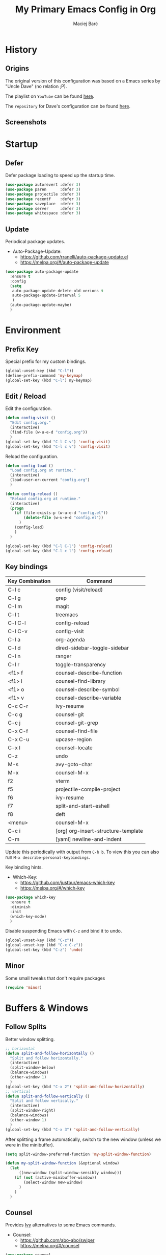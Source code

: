 #+TITLE: My Primary Emacs Config in Org

#+AUTHOR: Maciej Barć
#+LANGUAGE: en

#+STARTUP: content inlineimages
#+OPTIONS: toc:nil num:nil
#+REVEAL_THEME: black


# This file is part of mydot.

# mydot is free software: you can redistribute it and/or modify
# it under the terms of the GNU General Public License as published by
# the Free Software Foundation, version 3.

# mydot is distributed in the hope that it will be useful,
# but WITHOUT ANY WARRANTY; without even the implied warranty of
# MERCHANTABILITY or FITNESS FOR A PARTICULAR PURPOSE.  See the
# GNU General Public License for more details.

# You should have received a copy of the GNU General Public License
# along with mydot.  If not, see <https://www.gnu.org/licenses/>.

# Copyright (c) 2020-2021, Maciej Barć <xgqt@riseup.net>
# Licensed under the GNU GPL v3 License


[[../../../../images/icons/steal_your_emacs.png]]


* History

** Origins

   The original version of this configuration was based on a Emacs series
   by "Uncle Dave" (no relation ;P).

   The playlist on =YouTube= can be found [[https://www.youtube.com/playlist?list=PLX2044Ew-UVVv31a0-Qn3dA6Sd_-NyA1n][here]].

   The =repository= for Dave's configuration can be found [[https://github.com/daedreth/UncleDavesEmacs][here]].

** Screenshots

   [[../../../../images/screenshots/emacs_2021-04-08.jpg]]


* Startup

** Defer

   Defer package loading to speed up the startup time.

   #+BEGIN_SRC emacs-lisp
     (use-package autorevert :defer 3)
     (use-package paren      :defer 3)
     (use-package projectile :defer 3)
     (use-package recentf    :defer 3)
     (use-package saveplace  :defer 3)
     (use-package server     :defer 3)
     (use-package whitespace :defer 3)
   #+END_SRC

** Update

   Periodical package updates.

   + Auto-Package-Update:
     - https://github.com/rranelli/auto-package-update.el
     - https://melpa.org/#/auto-package-update

   #+BEGIN_SRC emacs-lisp
     (use-package auto-package-update
       :ensure t
       :config
       (setq
        auto-package-update-delete-old-verions t
        auto-package-update-interval 5
        )
       (auto-package-update-maybe)
       )
   #+END_SRC


* Environment

** Prefix Key

   Special prefix for my custom bindings.

   #+BEGIN_SRC emacs-lisp
     (global-unset-key (kbd "C-l"))
     (define-prefix-command 'my-keymap)
     (global-set-key (kbd "C-l") my-keymap)
   #+END_SRC

** Edit / Reload

   Edit the configuration.

   #+BEGIN_SRC emacs-lisp
     (defun config-visit ()
       "Edit config.org."
       (interactive)
       (find-file (w-u-e-d "config.org"))
       )
     (global-set-key (kbd "C-l C-v") 'config-visit)
     (global-set-key (kbd "C-l c v") 'config-visit)
   #+END_SRC

   Reload the configuration.

   #+BEGIN_SRC emacs-lisp
     (defun config-load ()
       "Load config.org at runtime."
       (interactive)
       (load-user-or-current "config.org")
       )

     (defun config-reload ()
       "Reload config.org at runtime."
       (interactive)
       (progn
         (if (file-exists-p (w-u-e-d "config.el"))
             (delete-file (w-u-e-d "config.el"))
           )
         (config-load)
         )
       )

     (global-set-key (kbd "C-l C-l") 'config-reload)
     (global-set-key (kbd "C-l c l") 'config-reload)
   #+END_SRC

** Key bindings

   | Key Combination | Command                             |
   |-----------------+-------------------------------------|
   | C-l c           | config (visit/reload)               |
   | C-l g           | grep                                |
   | C-l m           | magit                               |
   | C-l t           | treemacs                            |
   |-----------------+-------------------------------------|
   | C-l C-l         | config-reload                       |
   | C-l C-v         | config-visit                        |
   | C-l a           | org-agenda                          |
   | C-l d           | dired-sidebar-toggle-sidebar        |
   | C-l n           | ranger                              |
   | C-l r           | toggle-transparency                 |
   |-----------------+-------------------------------------|
   | <f1> f          | counsel-describe-function           |
   | <f1> l          | counsel-find-library                |
   | <f1> o          | counsel-describe-symbol             |
   | <f1> v          | counsel-describe-variable           |
   | C-c C-r         | ivy-resume                          |
   | C-c g           | counsel-git                         |
   | C-c j           | counsel-git-grep                    |
   | C-x C-f         | counsel-find-file                   |
   | C-x C-u         | upcase-region                       |
   | C-x l           | counsel-locate                      |
   | C-z             | undo                                |
   | M-s             | avy-goto-char                       |
   | M-x             | counsel-M-x                         |
   |-----------------+-------------------------------------|
   | f2              | vterm                               |
   | f5              | projectile-compile-project          |
   | f6              | ivy-resume                          |
   | f7              | split-and-start-eshell              |
   | f8              | deft                                |
   | <menu>          | counsel-M-x                         |
   |-----------------+-------------------------------------|
   | C-c i           | [org] org-insert-structure-template |
   | C-m             | [yaml] newline-and-indent           |

   Update this periodically with output from =C-h b=.
   To view this you can also run =M-x describe-personal-keybindings=.

   Key binding hints.

   + Which-Key:
     - https://github.com/justbur/emacs-which-key
     - https://melpa.org/#/which-key

   #+BEGIN_SRC emacs-lisp
     (use-package which-key
       :ensure t
       :diminish
       :init
       (which-key-mode)
       )
   #+END_SRC

   Disable suspending Emacs with =C-z= and bind it to undo.

   #+BEGIN_SRC emacs-lisp
     (global-unset-key (kbd "C-z"))
     (global-unset-key (kbd "C-x C-z"))
     (global-set-key (kbd "C-z") 'undo)
   #+END_SRC

** Minor

   Some small tweaks that don't require packages

   #+BEGIN_SRC emacs-lisp
     (require 'minor)
   #+END_SRC


* Buffers & Windows

** Follow Splits

   Better window splitting.

   #+BEGIN_SRC emacs-lisp
     ;; horizontal
     (defun split-and-follow-horizontally ()
       "Split and follow horizontally."
       (interactive)
       (split-window-below)
       (balance-windows)
       (other-window 1)
       )
     (global-set-key (kbd "C-x 2") 'split-and-follow-horizontally)
     ;; vertical
     (defun split-and-follow-vertically ()
       "Split and follow vertically."
       (interactive)
       (split-window-right)
       (balance-windows)
       (other-window 1)
       )
     (global-set-key (kbd "C-x 3") 'split-and-follow-vertically)
   #+END_SRC

   After splitting a frame automatically, switch to the new window
   (unless we were in the minibuffer).

   #+BEGIN_SRC emacs-lisp
     (setq split-window-preferred-function 'my-split-window-function)

     (defun my-split-window-function (&optional window)
       (let
           ((new-window (split-window-sensibly window)))
         (if (not (active-minibuffer-window))
             (select-window new-window)
           )
         )
       )
   #+END_SRC

** Counsel

   Provides [[https://github.com/abo-abo/swiper#ivy][Ivy]] alternatives to some Emacs commands.

   + Counsel:
     - https://github.com/abo-abo/swiper
     - https://melpa.org/#/counsel

   #+BEGIN_SRC emacs-lisp
     (use-package counsel
       :ensure t
       :defer nil
       :diminish
       :bind
       (
        ("<f1> f"  . counsel-describe-function)
        ("<f1> l"  . counsel-find-library)
        ("<f1> o"  . counsel-describe-symbol)
        ("<f1> v"  . counsel-describe-variable)
        ("<menu>"  . counsel-M-x)
        ("C-c g"   . counsel-git)
        ("C-c j"   . counsel-git-grep)
        ("C-x C-f" . counsel-find-file)
        ("C-x l"   . counsel-locate)
        ("M-x"     . counsel-M-x)
        )
       :config
       (define-key minibuffer-local-map (kbd "C-r") 'counsel-minibuffer-history)
       )
   #+END_SRC

** Ibuffer

   Better switching.

   #+BEGIN_SRC emacs-lisp
     (global-set-key (kbd "C-x C-b") 'ibuffer)
   #+END_SRC

   Kill buffers (=d= & =x=) without confirmation.

   #+BEGIN_SRC emacs-lisp
     (setq ibuffer-expert t)
   #+END_SRC

** Ivy

   Generic completion mechanism.

   + Ivy:
     - https://github.com/abo-abo/swiper
     - https://melpa.org/#/ivy

   #+BEGIN_SRC emacs-lisp
     (use-package ivy
       :ensure t
       :defer nil
       :diminish
       :bind
       (
        ("<f6>"    . ivy-resume)
        ("C-c C-r" . ivy-resume)
        )
       :config
       (progn
         (ivy-mode)
         (setq
          enable-recursive-minibuffers t
          ivy-use-virtual-buffers t
          )
         )
       )
   #+END_SRC

   #+BEGIN_SRC emacs-lisp
     (use-package all-the-icons-ivy
       :if window-system
       :ensure t
       :hook
       ((after-init . all-the-icons-ivy-setup))
       )
   #+END_SRC

** Kill and remove split

   Kill buffer and delete its window

   #+BEGIN_SRC emacs-lisp
     (defun kill-and-remove-split ()
       "Kill and remove split."
       (interactive)
       (kill-buffer)
       (delete-window)
       (balance-windows)
       (other-window 1)
       )
     (global-set-key (kbd "C-x x") 'kill-and-remove-split)
   #+END_SRC

** Switch window

   Faster window switching, when you press =C-x o= you choose a window

   + Switch-Window:
     - https://github.com/dimitri/switch-window
     - https://melpa.org/#/switch-window

   #+BEGIN_SRC emacs-lisp
     (use-package switch-window
       :ensure t
       :bind
       ([remap other-window] . switch-window)
       :config
       (setq
        switch-window-increase 4
        switch-window-input-style 'minibuffer
        switch-window-qwerty-shortcuts '( "a" "s" "d" "f" "g" "h" "j" "k" "l")
        switch-window-shortcut-style 'qwerty
        switch-window-threshold 2
        )
       )
   #+END_SRC


* Appearance

** Diminish

   Remove modes from the modeline.

   + Diminish:
     - https://github.com/emacsmirror/diminish
     - https://melpa.org/#/diminish

   #+BEGIN_SRC emacs-lisp
     (use-package diminish
       :ensure t
       )
   #+END_SRC

   For packages that here is their sole configuration:

   #+BEGIN_SRC emacs-lisp
     (use-package abbrev :diminish)
     (use-package hi-lock :diminish)
     (use-package hideshow :diminish hs-minor-mode)
     (use-package page-break-lines :diminish)
   #+END_SRC

** Font

   Credits: https://www.emacswiki.org/emacs/SetFonts

   #+BEGIN_SRC emacs-lisp
     ;; Fallback to another font if first is unavalible
     (require 'dash)
     (defun font-candidate (&rest fonts)
       "Return the first available font from FONTS."
       (--first
        (find-font (font-spec :name it)) fonts
        )
       )
     (when window-system
       (set-face-attribute
        'default nil
        :weight 'normal
        :width 'normal
        :height 100
        :font
        ;; List of fonts
        (font-candidate
         "JetBrains Mono"
         "Hack"
         "DejaVu Sans Mono"
         "Monospace"
         "Consolas"
         )
        )
       )
   #+END_SRC

** Icons

   Remember to tun =M-x all-the-icons-install-fonts= to install the required fonts.

   + All-The-Icons:
     - https://github.com/domtronn/all-the-icons.el
     - https://melpa.org/#/all-the-icons
   + All-The-Icons-Dired:
     - https://github.com/wyuenho/all-the-icons-dired
     - https://github.com/jtbm37/all-the-icons-dired (legacy)
     - https://melpa.org/#/all-the-icons-dired
   + All-The-Icons-Ibuffer:
     - https://github.com/seagle0128/all-the-icons-ibuffer
     - https://melpa.org/#/all-the-icons-ibuffer
   + Emojify:
     - https://github.com/iqbalansari/emacs-emojify
     - https://melpa.org/#/emojify

   #+BEGIN_SRC emacs-lisp
     (when window-system
       (setq
        inhibit-compacting-font-caches t
        )
       (use-package all-the-icons
         :if window-system
         :ensure t
         )
       (use-package all-the-icons-dired
         :after all-the-icons
         :ensure t
         :hook
         ((dired-mode . all-the-icons-dired-mode))
         :diminish
         :custom-face
         (all-the-icons-dired-dir-face ((t (:foreground "#988262"))))
         :config
         (setq all-the-icons-dired-monochrome nil)
         )
       (use-package all-the-icons-ibuffer
         :after all-the-icons
         :ensure t
         :init
         (all-the-icons-ibuffer-mode 1)
         )
       (use-package emojify
         :ensure t
         :hook
         ((after-init . global-emojify-mode))
         )
       )
   #+END_SRC

** Spaceline

   Mode line ([[https://www.spacemacs.org/doc/DOCUMENTATION#text-powerline-separators][separators]])

   + Spaceline:
     - https://github.com/TheBB/spaceline
     - https://melpa.org/#/spaceline

   #+BEGIN_SRC emacs-lisp
     (use-package spaceline
       :ensure t
       :config
       (progn
         (require 'spaceline-config)
         (setq powerline-default-separator 'wave)
         (spaceline-spacemacs-theme)
         )
       )
   #+END_SRC

** Theme

   As a main theme use the [[https://www.spacemacs.org/][Spacemacs]] theme.

   + Spacemacs-Theme:
     - https://github.com/nashamri/spacemacs-theme
     - https://melpa.org/#/spacemacs-theme

   #+BEGIN_SRC emacs-lisp
     (use-package spacemacs-theme
       :ensure t
       :defer nil
       :init
       (load-theme 'spacemacs-dark t)
       )
   #+END_SRC

** Transparency

   #+BEGIN_SRC emacs-lisp
     ;; Set transparency
     (set-frame-parameter (selected-frame) 'alpha '(95 . 80))
     (add-to-list 'default-frame-alist '(alpha . (95 . 80)))

     ;; You can use the following snippet after you've set the alpha as above to assign a toggle to "C-c t"
     (defun toggle-transparency ()
       "Toggle transparency of the Emacs frame."
       (interactive)
       (let
           (
            (alpha (frame-parameter nil 'alpha))
            )
         (set-frame-parameter
          nil 'alpha
          (if (eql
               (cond ((numberp alpha) alpha)
                     ((numberp (cdr alpha)) (cdr alpha))
                     ;; Also handle undocumented (<active> <inactive>) form.
                     ((numberp (cadr alpha)) (cadr alpha))
                     )
               100)
              '(95 . 80) '(100 . 100)
              )
          )
         )
       )

     (global-set-key (kbd "C-l r") 'toggle-transparency)
   #+END_SRC


* File Editing

** Avy

   Easier search inside files - after pressung binded keys, pass a letter, then pass symbols for the highlighted letter to which you want to go to

   + Avy:
     - https://github.com/abo-abo/avy
     - https://melpa.org/#/avy

   #+BEGIN_SRC emacs-lisp
     (use-package avy
       :ensure t
       :bind
       ("M-s" . avy-goto-char)
       )
   #+END_SRC

** Beacon

   Line highlight when switching

   + Beacon:
     - https://github.com/Malabarba/beacon
     - https://melpa.org/#/beacon

   #+BEGIN_SRC emacs-lisp
     (use-package beacon
       :ensure t
       :diminish
       :config
       (beacon-mode 1)
       )
   #+END_SRC

** Cleanup

   Just before saving remove whitespaces.

   #+BEGIN_SRC emacs-lisp
     (add-hook 'before-save-hook 'whitespace-cleanup)
   #+END_SRC

** Column indicator

   Tun on the =display-fill-column-indicator-mode=.
   Doesn't work with Emacs < 27.1.

   #+BEGIN_SRC emacs-lisp
     (use-package display-fill-column-indicator
       :if (>= (string-to-number emacs-version) 27.1)
       :ensure nil
       :defer t
       :hook
       (
        (conf-mode . display-fill-column-indicator-mode)
        (fundamental-mode . display-fill-column-indicator-mode)
        (prog-mode . display-fill-column-indicator-mode)
        (tex-mode . display-fill-column-indicator-mode)
        )
       :init
       (setq-default display-fill-column-indicator-column 80)
       )
   #+END_SRC

** EditorConfig

   Support for =.editorconfig=

   + Editorconfig:
     - https://github.com/editorconfig/editorconfig-emacs
     - https://melpa.org/#/editorconfig

   #+BEGIN_SRC emacs-lisp
     (use-package editorconfig
       :ensure t
       :diminish
       :init
       (editorconfig-mode 1)
       )
   #+END_SRC

** Git

   Git management

   + Magit:
     - https://github.com/magit/magit
     - https://magit.vc/
     - https://melpa.org/#/magit

   #+BEGIN_SRC emacs-lisp
     (use-package magit
       :ensure t
       :bind
       (
        :map my-keymap
        ("m b" . magit-blame)
        ("m c" . magit-commit)
        ("m d" . magit-diff)
        ("m m" . magit)
        ("m p" . magit-push)
        ("m r" . magit-reset)
        ("m s" . magit-status)
        )
       :config
       (setq
        git-commit-summary-max-length 80
        magit-push-always-verify nil
        )
       )
   #+END_SRC

   Highlight changed files/lines.

   + Diff-Hl:
     - https://github.com/dgutov/diff-hl
     - https://melpa.org/#/diff-hl

   #+BEGIN_SRC emacs-lisp
     (use-package diff-hl
       :ensure t
       :hook
       ((dired-mode . diff-hl-dired-mode))
       :init
       (global-diff-hl-mode)
       )
   #+END_SRC

** Grep

   Grepping from within Emacs.

   Key bindings are available within =my-keymap=:
   | key        | function  |
   |------------+-----------|
   | g / RETurn | grep      |
   | l          | lgrep     |
   | r          | rgrep     |
   | z          | zgrep     |
   | k          | kill-grep |

   #+begin_src emacs-lisp
     (use-package grep-mode
       :if (executable-find "grep")
       :ensure nil
       :hook
       (
        (grep-mode . idle-highlight-mode)
        (grep-mode . rainbow-mode)
        )
       :bind
       (
        :map my-keymap
        ("g <RET>" . grep)
        ("g g" . grep)
        ("g l" . lgrep)
        ("g r" . rgrep)
        ("g z" . zgrep)
        ("g k" . kill-grep)
        )
       )
   #+end_src

** Hex colors

   Colorize hexadecimal values

   + Rainbow-Mode:
     - https://elpa.gnu.org/packages/rainbow-mode-1.0.5.el
     - https://elpa.gnu.org/packages/rainbow-mode.html

   #+BEGIN_SRC emacs-lisp
     (use-package rainbow-mode
       :ensure t
       :defer t
       :hook
       (
        (find-file . rainbow-mode)
        (prog-mode . rainbow-mode)
        )
       :diminish
       )
   #+END_SRC

** Hyperlinks

   Make hyperlinks in current buffer interactive.

   #+BEGIN_SRC emacs-lisp
     (use-package goto-addr
       :ensure nil
       :defer t
       :hook
       (
        (conf-mode . goto-address-prog-mode)
        (fundamental-mode . goto-address-mode)
        (org-mode  . goto-address-mode)
        (prog-mode . goto-address-prog-mode)
        (text-mode . goto-address-mode)
        )
       )
   #+END_SRC

** Kill Ring

   Kill Ring tweaks.

   + Popup-Kill-Ring:
     - https://github.com/waymondo/popup-kill-ring
     - https://melpa.org/#/popup-kill-ring
     - https://www.emacswiki.org/emacs/popup-kill-ring.el

   #+BEGIN_SRC emacs-lisp
     (use-package popup-kill-ring
       :ensure t
       :defer t
       :commands (popup-kill-ring)
       :bind
       (("M-y" . popup-kill-ring))
       )
   #+END_SRC

** Line numbers

   Display line numbers only in files.

   #+BEGIN_SRC emacs-lisp
     (use-package display-line-numbers
       :ensure nil
       :hook
       ((find-file . display-line-numbers-mode))
       )
   #+END_SRC

** Undo tree

   [[https://github.com/apchamberlain/undo-tree.el][Changes to file as a tree]].

   + Undo-Tree:
     - http://www.dr-qubit.org/undo-tree/undo-tree.el
     - https://elpa.gnu.org/packages/undo-tree.html

   #+BEGIN_SRC emacs-lisp
     (use-package undo-tree
       :ensure t
       :bind
       (("C-x C-z" . undo-tree-visualize))
       :diminish
       :init
       (global-undo-tree-mode)
       )
   #+END_SRC

** Projectile

   Project management

   + Projectile:
     - https://github.com/bbatsov/projectile
     - https://melpa.org/#/projectile

   #+BEGIN_SRC emacs-lisp
     (use-package projectile
       :ensure t
       :defer 3
       :bind
       ("<f5>" . projectile-compile-project)
       :init
       (progn
         (setq projectile-mode-line-prefix "Pro")
         (projectile-mode 1)
         )
       )
   #+END_SRC

** Rainbow delimiters

   Colored delimiters

   + Rainbow-Delimiters:
     - https://github.com/Fanael/rainbow-delimiters
     - https://melpa.org/#/rainbow-delimiters

   #+BEGIN_SRC emacs-lisp
     (use-package rainbow-delimiters
       :ensure t
       :hook
       (
        (comint-mode . rainbow-delimiters-mode)
        (prog-mode . rainbow-delimiters-mode)
        (shell-mode . rainbow-delimiters-mode)
        )
       )
   #+END_SRC

** Spelling

   Spell checking.

   #+BEGIN_SRC emacs-lisp
     (use-package flyspell-mode
       :if (or (executable-find "hunspell") (executable-find "aspell"))
       :ensure nil
       :hook
       (
        (erc-mode  . flyspell-mode)
        (org-mode  . turn-on-flyspell)
        (prog-mode . flyspell-prog-mode)
        (tex-mode  . flyspell-mode)
        )
       :init
       (cond
        ((executable-find "hunspell")
         (setq ispell-program-name "hunspell")
         )
        ((executable-find "aspell")
         (setq ispell-program-name "aspell")
         )
        )
       )
   #+END_SRC

** Swiper

   Search with regex & overview.

   + Swiper:
     - https://github.com/abo-abo/swiper
     - https://melpa.org/#/swiper

   #+BEGIN_SRC emacs-lisp
     (use-package swiper
       :ensure t
       :defer 3
       :bind
       (("C-s" . swiper))
       )
   #+END_SRC


* Programming

** Eldoc

   Show function/variable docstring in the echo area.

   Keep this on top.

   + Eldoc:
     - http://git.savannah.gnu.org/cgit/emacs.git/tree/lisp/emacs-lisp/eldoc.el
     - https://elpa.gnu.org/packages/eldoc.html

   #+BEGIN_SRC emacs-lisp
     (use-package eldoc
       :ensure t
       :defer t
       :hook
       ((prog-mode . eldoc-mode))
       :diminish
       )
   #+END_SRC

** Company

   The company completion framework.

   Keep this here, above, before adding company hooks.
   If pressing return (enter) completes the wrong word and it is annoying,
   you can press space (to avoid the current auto-completed word)
   followed by return (whitespace cleanup is enabled so don't worry
   about leftover spaces).

   + Company:
     - https://company-mode.github.io/
     - https://github.com/company-mode/company-mode
     - https://melpa.org/#/company
   + Company-Quickhelp:
     - https://github.com/company-mode/company-quickhelp
     - https://melpa.org/#/company-quickhelp

   #+BEGIN_SRC emacs-lisp
     (use-package company
       :ensure t
       :diminish
       :init
       (global-company-mode t)
       :config
       (setq
        company-idle-delay 0
        company-minimum-prefix-length 2
        )
       )
     (use-package company-quickhelp
       :ensure t
       :hook
       (company-mode . company-quickhelp-mode)
       )
   #+END_SRC

   Company backends:

   + Company-Math:
     - https://github.com/vspinu/company-math
     - https://melpa.org/#/company-math

   #+BEGIN_SRC emacs-lisp
     (use-package company-math
       :ensure t
       :config
       (add-to-list 'company-backends 'company-math-symbols-unicode)
       )
   #+END_SRC

** LSP

   [[https://emacs-lsp.github.io/lsp-mode/][Language Server Protocol]] support for Emacs.

   Keep this second, after company.

   + Lsp-Mode:
     - https://github.com/emacs-lsp/lsp-mode/
     - https://melpa.org/#/lsp-mode
   + Elgot:
     - https://github.com/joaotavora/eglot
     - https://melpa.org/#/eglot

   #+BEGIN_SRC emacs-lisp
     ;; LSP Server
     (use-package lsp-mode
       :ensure t
       :hook
       ((lsp-mode . company-mode))
       )
     ;; Eglot Client
     ;; for packages that do not provide their own client
     (use-package eglot
       :ensure t
       )
   #+END_SRC

** C & C++

   [[https://en.wikipedia.org/wiki/C_(programming_language)][C]] & [[https://isocpp.org][C++]] language support.
   Use Eglot for the C/C+ LSP client.

   #+BEGIN_SRC emacs-lisp
     ;; Utilize clangd from the LLVM project
     ;; https://github.com/llvm/llvm-project/tree/master/clang-tools-extra/clangd
     (when (executable-find "clangd")
       (add-to-list 'eglot-server-programs '((c++-mode c-mode) "clangd"))
       (add-hook 'c-mode-hook 'eglot-ensure)
       (add-hook 'c++-mode-hook 'eglot-ensure)
       )
   #+END_SRC

** C#

   [[https://docs.microsoft.com/en-us/dotnet/csharp/][C#]] language support.

   + Omnisharp:
     - https://github.com/OmniSharp/omnisharp-emacs
     - https://melpa.org/#/omnisharp
   + Dotnet:
     - https://github.com/julienXX/dotnet.el
     - https://melpa.org/#/dotnet

   #+BEGIN_SRC emacs-lisp
     (when (executable-find "dotnet")
       (use-package omnisharp
         :ensure t
         :hook
         ((csharp-mode . omnisharp-mode))
         :config
         (progn
           (add-to-list 'company-backends 'company-omnisharp)
           (setq
            c-syntactic-indentation t
            truncate-lines t
            )
           )
         )
       (use-package dotnet
         :ensure t
         :requires omnisharp
         :hook
         (
          (csharp-mode . dotnet-mode)
          (fsharp-mode . dotnet-mode)
          )
         )
       )
   #+END_SRC

** Comments

   Highlight special keywords in comments.

   + Hl-Todo:
     - https://github.com/tarsius/hl-todo
     - https://melpa.org/#/hl-todo

   #+BEGIN_SRC emacs-lisp
     (use-package hl-todo
       :ensure t
       :init
       (global-hl-todo-mode)
       :config
       (setq
        hl-todo-keyword-faces
        '(
          ("BROKEN"     . "#FF0000")
          ("BUG"        . "#FF0000")
          ("DEBUG"      . "#A020F0")
          ("FIXME"      . "#FF4500")
          ("GOTCHA"     . "#FF4500")
          ("STUB"       . "#1E90FF")
          ("TODO"       . "#1E90FF")
          ("WORKAROUND" . "#A020F0")
          )
        )
       )
   #+END_SRC

** Docker

   [[https://www.docker.com/][Docker]] support.

   + Docker:
     - https://github.com/Silex/docker.el
     - https://melpa.org/#/docker
   + Dockerfile-Mode:
     - https://github.com/spotify/dockerfile-mode
     - https://melpa.org/#/dockerfile-mode

   #+BEGIN_SRC emacs-lisp
     (use-package docker
       :if (executable-find "docker")
       :ensure t
       :defer t
       :commands (docker)
       )
     (use-package dockerfile-mode
       :ensure t
       :defer t
       :mode
       (
        ("Dockerfile\\'"    . dockerfile-mode)
        ("\\.Dockerfile\\'" . dockerfile-mode)
        )
       )
   #+END_SRC

** Elisp

   [[https://www.gnu.org/software/emacs/manual/html_node/elisp/index.html][Emacs Lisp]] interaction configuration.

   #+BEGIN_SRC emacs-lisp
     (use-package inferior-emacs-lisp-mode
       :ensure nil
       :hook
       (
        (ielm-mode . company-mode)
        (ielm-mode . rainbow-delimiters-mode)
        (ielm-mode . eldoc-mode)
        )
       :commands (ielm)
       )
   #+END_SRC

** Elixir

   [[https://elixir-lang.org/][Elixir]] language support.

   + Alchemist:
     - https://github.com/tonini/alchemist.el
     - https://melpa.org/#/alchemist

   #+BEGIN_SRC emacs-lisp
     (use-package alchemist
       :if (executable-find "elixir")
       :ensure t
       :diminish "ExA"
       :hook
       ((elixir-mode . alchemist-mode))
       )
   #+END_SRC

** Erlang

   [[https://www.erlang.org/][Erlang]] language support.

   #+BEGIN_SRC emacs-lisp
     ;; Prevent annoying hang-on-compile
     ;; From https://www.lambdacat.com/post-modern-emacs-setup-for-erlang/
     (defvar inferior-erlang-prompt-timeout t)
   #+END_SRC

** Fennel

   [[https://fennel-lang.org/][Fennel]] language support.

   + Fennel-Mode:
     - https://gitlab.com/technomancy/fennel-mode
     - https://melpa.org/#/fennel-mode

   #+BEGIN_SRC emacs-lisp
     (use-package fennel-mode
       :ensure t
       :if (and (or (executable-find "lua") (executable-find "luajit"))
                (executable-find "fennel"))
       :defer t
       :mode
       (("\\.fnl\\'" . fennel-mode))
       )
   #+END_SRC

** Flycheck

   [[https://www.flycheck.org/en/latest/user/flycheck-versus-flymake.html#flycheck-versus-flymake][Syntax checking]].
   Alternative to Flymake.

   + Flycheck:
     - https://github.com/flycheck/flycheck
     - https://melpa.org/#/flycheck

   #+BEGIN_SRC emacs-lisp
     (use-package flycheck
       :ensure t
       :diminish "FC"
       :init
       (global-flycheck-mode t)
       )
   #+END_SRC

** Flymake

   Built-in syntax checker.

   #+BEGIN_SRC emacs-lisp
     (use-package flymake
       :ensure nil
       :config
       (setq flymake-mode-line-title "FM")
       )
   #+END_SRC

** Go

   [[https://golang.org/][Go]] language support.

   + Go-Mode:
     - https://github.com/dominikh/go-mode.el
     - https://melpa.org/#/go-mode

   #+BEGIN_SRC emacs-lisp
     (use-package go-mode
       :if (executable-find "go")
       :ensure t
       )
   #+END_SRC

** Godot

   [[https://godotengine.org/][Godot]]'s scripting language support (=.gd= files).

   + Gdscript-Mode
     - https://github.com/godotengine/emacs-gdscript-mode
     - https://melpa.org/#/gdscript-mode

   #+BEGIN_SRC emacs-lisp
     (use-package gdscript-mode
       :if (executable-find "godot")
       :ensure t
       :config
       (setq
        gdscript-gdformat-save-and-format t
        gdscript-indent-offset 4
        gdscript-use-tab-indents t
        )
       )
   #+END_SRC

   =.godot= project files:

   #+BEGIN_SRC emacs-lisp
     (add-to-list 'auto-mode-alist '("\\.godot$" . conf-mode))
   #+END_SRC

   =.import= files:

   #+BEGIN_SRC emacs-lisp
     (add-to-list 'auto-mode-alist '("\\.import$" . conf-mode))
   #+END_SRC

** Haskell

   [[https://www.haskell.org/][Haskell]] language support.

   + Important key bindings:
     - =C-c C-l= - haskell-process-load-file (load current file into the REPL)
     - =C-c C-x= - haskell-process-cabal     (run a =cabal= command)

   + Haskell-Mode:
     - https://github.com/haskell/haskell-mode
     - https://melpa.org/#/haskell-mode

   #+BEGIN_SRC emacs-lisp
     (use-package haskell-mode
       :if (executable-find "ghc")
       :ensure t
       :mode
       (("\\.ghci\\'" . haskell-mode))
       :hook
       ((haskell-mode . interactive-haskell-mode))
       )
   #+END_SRC

** Haxe

   [[https://haxe.org/][Haxe]] language support.

   + Haxe-Mode:
     - https://github.com/emacsorphanage/haxe-mode
     - https://melpa.org/#/haxe-mode

   #+BEGIN_SRC emacs-lisp
     (use-package haxe-mode
       :if (executable-find "haxe")
       :ensure t
       :defer t
       :hook
       ((haxe-mode . rainbow-delimiters-mode))
       :mode
       (("\\.hx\\'" . haxe-mode))
       )
   #+END_SRC

** Java

   [[https://www.java.com][JAVA]] language support.
   WARNING!: Requires [[https://jdk.java.net/][OpenJDK 11]] or higher version.

   + lsp-java:
     - https://github.com/emacs-lsp/lsp-java
     - https://melpa.org/#/lsp-java

   #+BEGIN_SRC emacs-lisp
     (use-package lsp-java
       :if (executable-find "java")
       :ensure t
       :defer t
       :hook
       ((java-mode . lsp))
       )
   #+END_SRC

** Julia

   [[https://julialang.org/][Julia]] language support.

   + Julia-Mode:
     - https://github.com/JuliaEditorSupport/julia-emacs
     - https://melpa.org/#/julia-mode
   + Flycheck-Julia:
     - https://github.com/gdkrmr/flycheck-julia
     - https://melpa.org/#/flycheck-julia

   #+BEGIN_SRC emacs-lisp
     (use-package julia-mode
       :if (executable-find "julia")
       :ensure t
       :defer t
       :hook
       ((inferior-ess-julia-mode . rainbow-delimiters-mode))
       :mode
       (("\\.jl\\'" . ess-julia-mode))
       )
     (use-package flycheck-julia
       :if (executable-find "julia")
       :requires julia-mode
       :ensure t
       :defer t
       :hook
       (
        (ess-julia-mode . flycheck-mode)
        (julia-mode     . flycheck-mode)
        )
       )
   #+END_SRC

** JS

   [[https://www.javascript.com/][JavaScript]] language support.
   Requires =eglot= and npm packages that can be installed with:
   =npm install -g typescript typescript-language-server=

   #+BEGIN_SRC emacs-lisp
     (use-package js-mode
       :if (and (executable-find "tsserver")
                (executable-find "typescript-language-server")
                )
       :requires eglot
       :ensure nil
       :defer t
       :hook
       (js-mode . eglot-ensure)
       )
   #+END_SRC

** Lisp

   [[https://common-lisp.net/][Lisp]] language support.

   + Sly:
     - http://joaotavora.github.io/sly/
     - https://github.com/joaotavora/sly
     - https://melpa.org/#/sly

   #+BEGIN_SRC emacs-lisp
     ;; TODO: autostart slime
     (use-package sly
       :if (executable-find "sbcl")
       :ensure t
       :hook
       (
        (sly-mrepl-mode . company-mode)
        (sly-mrepl-mode . rainbow-delimiters-mode)
        )
       :config
       (setq
        inferior-lisp-program "sbcl"
        sly-mrepl-history-file-name (w-u-e-d "sly-history")
        sly-net-coding-system 'utf-8-unix
        )
       )
   #+END_SRC

** Lua

   [[http://www.lua.org/][Lua]] language support with [[http://luajit.org/][LuaJIT]].

   + Lua-Mode:
     - https://github.com/immerrr/lua-mode
     - https://melpa.org/#/lua-mode

   #+BEGIN_SRC emacs-lisp
     (use-package lua-mode
       :if (executable-find "luajit")
       :ensure t
       :defer t
       :hook
       ((lua-mode . lsp))
       :bind
       (
        :map lua-mode-map
        ("C-<return>" . lua-send-region)
        )
       :config
       (setq lua-default-application "luajit")
       )
   #+END_SRC

** Markdown

   [[https://daringfireball.net/projects/markdown][Markdown]] language support.

   + Markdown-Mode:
     - https://github.com/jrblevin/markdown-mode
     - https://melpa.org/#/markdown-mode

   #+BEGIN_SRC emacs-lisp
     (use-package markdown-mode
       :ensure t
       :mode
       (
        ("README\\.md\\'" . gfm-mode)
        ("\\.md\\'" . markdown-mode)
        ("\\.markdown\\'" . markdown-mode)
        )
       :init
       (setq markdown-command "multimarkdown")
       )
   #+END_SRC

** Match words

   Highlight the same words.

   + Idle-Highlight-Mode:
     - https://github.com/nonsequitur/idle-highlight-mode
     - https://melpa.org/#/idle-highlight-mode

   #+BEGIN_SRC emacs-lisp
     (use-package idle-highlight-mode
       :ensure t
       :defer t
       :hook
       ((find-file . idle-highlight-mode))
       )
   #+END_SRC

** Maxima

   [[https://github.com/andrejv/maxima][Maxima]] language support.

   + Imath-Mode, Imaxima, Maxima-Mode:
     - [[/usr/share/emacs/site-lisp/maxima/imath.el]]
     - [[/usr/share/emacs/site-lisp/maxima/imaxima.el]]
     - [[/usr/share/emacs/site-lisp/maxima/maxima.el]]

   #+BEGIN_SRC emacs-lisp
     (use-package maxima-mode
       :if (executable-find "maxima")
       :ensure nil
       :hook
       (
        (imaxima . maxima-mode)
        (maxima . maxima-mode)
        (maxima-mode . company-mode)
        (maxima-mode . imath-mode)
        (maxima-mode . rainbow-delimiters-mode)
        )
       :mode
       (("\\.ma[cx]\\'" . maxima-mode))
       :config
       (setq imaxima-use-maxima-mode-flag t)
       )
   #+END_SRC

** Neko

   [[https://nekovm.org/][Neko]] language support.

   #+BEGIN_SRC emacs-lisp
     (use-package neko-mode
       :if (executable-find "neko")
       :ensure nil
       :defer t
       :hook
       ((neko-mode . rainbow-delimiters-mode))
       :mode
       (("\\.neko\\'" . neko-mode))
       )
   #+END_SRC

** Nim

   [[https://nim-lang.org/][Nim]] language support.

   + Nim-Mode:
     - https://github.com/nim-lang/nim-mode
     - https://melpa.org/#/nim-mode

   #+BEGIN_SRC emacs-lisp
     (use-package nim-mode
       :if (executable-find "nim")
       :ensure t
       :defer t
       )
   #+END_SRC

** Nix

   [[https://nixos.org/][NixOS]]'s [[https://nixos.org/manual/nix/stable/][Nix]] language support.

   + Nix-Mode:
     - https://github.com/NixOS/nix-mode
     - https://melpa.org/#/nix-mode

   #+BEGIN_SRC emacs-lisp
     (use-package nix-mode
       :ensure t
       :defer t
       :mode "\\.nix\\'"
       )
   #+END_SRC

** OCaml

   [[https://ocaml.org/][OCaml]] language support.

   + Tuareg:
     - https://github.com/ocaml/tuareg
     - https://melpa.org/#/tuareg
   + Merlin:
     - https://github.com/ocaml/merlin
     - https://melpa.org/#/merlin
   + Dune:
     - https://github.com/ocaml/dune
     - https://melpa.org/#/dune
   + Dune-Format:
     - https://github.com/purcell/dune-format-el
     - https://melpa.org/#/dune-format

   #+BEGIN_SRC emacs-lisp
     (when (executable-find "ocaml")
       (use-package tuareg
         :ensure t
         :mode
         (
          ("\\.ml\\'" . tuareg-mode)
          ("\\.mli\\'" . tuareg-mode)
          ("\\.mlp\\'" . tuareg-mode)
          )
         :hook
         ((caml-mode . tuareg-mode))
         :config
         (setq tuareg-match-patterns-aligned t)
         )
       (use-package merlin
         :if (executable-find "ocamlmerlin")
         :ensure t
         :after tuareg
         :hook
         ((tuareg-mode . merlin-mode))
         )
       (use-package dune
         :if (executable-find "dune")
         :ensure t
         :mode
         (
          ("dune"         . dune-mode)
          ("dune-project" . dune-mode)
          )
         )
       (use-package dune-format
         :if (executable-find "dune")
         :ensure t
         :after dune
         :hook
         ((dune-mode . dune-format-on-save-mode))
         )
       )
   #+END_SRC

** Octave

   [[https://www.gnu.org/software/octave/index][Octave]] support.
   Start the Octave REPL (Inferior Octave) with =run-octave=.

   #+BEGIN_SRC emacs-lisp
     (use-package inferior-octave-mode
       :if (executable-find "octave")
       :ensure nil
       :hook
       (
        (inferior-octave-mode . company-mode)
        (inferior-octave-mode . rainbow-delimiters-mode)
        )
       :bind
       (
        :map inferior-octave-mode-map
        ;; C-up    - previous history item
        ("up" . comint-previous-input)
        ;; C-down  - next history item
        ("down" . comint-next-input)
        )
       )
   #+END_SRC

** Perl

   [[https://www.perl.org/][Perl]] language support.

   #+BEGIN_SRC emacs-lisp
     (use-package cperl-mode
       :ensure nil
       :init
       (defalias 'perl-mode 'cperl-mode)
       )
   #+END_SRC

** Powershell

   [[https://docs.microsoft.com/en-us/powershell/][Powershell]] language support.

   + Powershell:
     - https://github.com/jschaf/powershell.el
     - https://melpa.org/#/powershell

   #+BEGIN_SRC emacs-lisp
     (use-package powershell
       :ensure t
       :defer t
       :mode
       (("\\.ps1\\'" . powershell-mode))
       )
   #+END_SRC

** Prolog

   [[https://www.swi-prolog.org/][Prolog]] language support.

   #+BEGIN_SRC emacs-lisp
     (use-package prolog
       :ensure nil
       :defer t
       :hook
       ((prolog-inferior-mode . rainbow-delimiters-mode))
       :bind
       (
        :map prolog-mode-map
        ("C-<return>" . prolog-consult-region)
        )
       )
   #+END_SRC

** Proofs

   [[https://coq.inria.fr/][Coq]] & other proof assistants support.

   + Proof-General:
     - https://github.com/ProofGeneral/PG
     - https://melpa.org/#/proof-general
     - https://proofgeneral.github.io/
   + Company-Coq:
     - https://github.com/cpitclaudel/company-coq
     - https://melpa.org/#/company-coq

   #+BEGIN_SRC emacs-lisp
     (use-package proof-general
       :ensure t
       :defer t
       )

     (use-package company-coq
       :if (executable-find "coqc")
       :requires (company proof-general)
       :ensure t
       :defer t
       :hook
       (coq-mode . company-coq-mode)
       :diminish
       )
   #+END_SRC

** Python

   [[https://www.python.org/][Python]] IDE.
   WARNING: Remember to run =elpy-config= to install some necessary packages.
   DEBUG: If =~/.config/emacs/elpy/rpc_venv= is empty remove it and run =elpy-config=.

   + Elpy:
     - https://elpy.readthedocs.io
     - https://github.com/jorgenschaefer/elpy
     - https://melpa.org/#/elpy

   #+BEGIN_SRC emacs-lisp
     (use-package elpy
       :if (executable-find "python")
       :ensure t
       :defer t
       :init
       (advice-add 'python-mode :before 'elpy-enable)
       :config
       (setq
        elpy-modules (delq 'elpy-module-flymake elpy-modules)
        elpy-rpc-virtualenv-path (w-u-e-d "elpy/rpc_venv")
        )
       )
   #+END_SRC

   Start the Python shell with =run-python=.

   Settings for [[https://ipython.org/][IPython]]:

    #+BEGIN_SRC emacs-lisp
      (when (executable-find "ipython3")
        (setq
         python-shell-interpreter "ipython3"
         python-shell-interpreter-args "-i --simple-prompt"
         )
        )
    #+END_SRC

** R

   [[https://www.r-project.org/][R]] language support.
   Run ESS's R lang REPL with =run-ess-r=.
   Quickly run current line with =C-return=.

   + Ess:
     - https://github.com/emacs-ess/ESS
     - https://melpa.org/#/ess

   #+BEGIN_SRC emacs-lisp
     (use-package ess
       :ensure t
       :defer t
       :mode
       (("\\.R\\'" . ess-r-mode))
       )
   #+END_SRC

** Racket

   [[https://racket-lang.org/][Racket]] language support.
   + Important key bindings:
     - =f5=      - racket-run-and-switch-to-repl
     - =C-c C-.= - racket-xp-describe            (documentation in Emacs)
     - =C-c C-d= - racket-xp-documentation       (documentation in a browser)
     - =C-c C-l= - racket-logger                 (open a logger split)
     - =C-c C-r= - racket-send-region            (evaluate selected region in the REPL)
     - =M-.=     - xref-find-definitions         (from xref)

   + Racket-Mode:
     - https://github.com/greghendershott/racket-mode
     - https://melpa.org/#/racket-mode
     - https://racket-mode.com

   #+BEGIN_SRC emacs-lisp
     (use-package racket-mode
       :if (executable-find "racket")
       :ensure t
       :mode
       (
        ("\\.rkt[dl]?\\'" . racket-mode)
        ("\\.scrbl\\'" . racket-mode)
        )
       :hook
       (
        (racket-mode      . idle-highlight-mode)
        (racket-mode      . racket-xp-mode)
        (racket-repl-mode . company-mode)
        (racket-repl-mode . idle-highlight-mode)
        (racket-repl-mode . racket-unicode-input-method-enable)
        (racket-repl-mode . rainbow-delimiters-mode)
        )
       :bind
       (
        :map racket-mode-map
        ("C-<return>" . racket-send-region)
        )
       :config
       (setq racket-show-functions '(racket-show-echo-area))
       )
   #+END_SRC

** Ruby

   [[https://www.ruby-lang.org][Ruby]] language support.
   Requires =solargraph=.

   #+BEGIN_SRC emacs-lisp
     (when (executable-find "solargraph")
       (add-hook 'ruby-mode-hook 'lsp)
       (add-hook 'ruby-mode-hook 'eglot-ensure)
       )
   #+END_SRC

** Rust

   [[https://www.rust-lang.org/][Rust]] language support.

   + Rust-Mode:
     - https://github.com/rust-lang/rust-mode
     - https://melpa.org/#/rust-mode

   #+BEGIN_SRC emacs-lisp
     (use-package rust-mode
       :if (executable-find "rustc")
       :requires eglot
       :ensure t
       :defer t
       :hook
       (rust-mode . eglot-ensure)
       )
   #+END_SRC

** Scheme

   [[http://www.scheme-reports.org/][Scheme]] language support.

   + Geiser:
     - https://gitlab.com/emacs-geiser/geiser
     - https://melpa.org/#/geiser

   #+BEGIN_SRC emacs-lisp
     (use-package geiser
       :ensure t
       :defer t
       :hook
       ((scheme-mode . geiser-mode))
       :diminish geiser-autodoc-mode
       :config
       (let* (
              (geiser-dir (w-u-e-d "geiser/"))
              )
         (if (not (file-exists-p geiser-dir))
             (with-temp-buffer (make-directory geiser-dir))
           )
         (setq geiser-repl-history-filename
               (concat geiser-dir "history")
               )
         )
       )
   #+END_SRC

   [[https://github.com/gambit/gambit][Gambit]] scheme support.

   + Geiser-Gambit:
     - https://gitlab.com/emacs-geiser/gambit
     - https://melpa.org/#/geiser-gambit

   #+BEGIN_SRC emacs-lisp
     (use-package geiser-gambit
       :if (executable-find "gambit")
       :ensure t
       )
   #+END_SRC

   Gambit-Mode provided by Gambit:

   #+BEGIN_SRC emacs-lisp
     (use-package gambit
       :if (file-exists-p "/usr/share/emacs/site-lisp/gambit.el")
       :ensure nil
       :defer t
       :load-path "/usr/share/emacs/site-lisp"
       :hook
       (
        (inferior-scheme-mode . gambit-inferior-mode)
        (scheme-mode          . gambit-mode)
        )
       :init
       (progn
         (autoload 'gambit-inferior-mode "gambit" "Hook Gambit mode into cmuscheme.")
         (autoload 'gambit-mode          "gambit" "Hook Gambit mode into scheme.")
         )
       :config
       (setq scheme-program-name "gsi -:d-")
       )
   #+END_SRC

   [[https://www.gnu.org/software/guile/][Guile]] scheme support.
   For me Geiser works reliably only with [[https://www.gnu.org/software/guile/][guile]].

   + Geiser-Guile:
     - https://gitlab.com/emacs-geiser/guile
     - https://melpa.org/#/geiser-guile
   + Flycheck-Guile:
     - https://github.com/flatwhatson/flycheck-guile
     - https://melpa.org/#/flycheck-guile

   #+BEGIN_SRC emacs-lisp
     (use-package geiser-guile
       :if (executable-find "guile")
       :ensure t
       )
     (use-package flycheck-guile
       :if (executable-find "guile")
       :requires geiser-guile
       :ensure t
       )
   #+END_SRC

   Don't use scheme-mode in Racket files.

   #+BEGIN_SRC emacs-lisp
     (setq auto-mode-alist (delete '("\\.rkt\\'" . scheme-mode) auto-mode-alist))
   #+END_SRC

** Shaders

   Shader files support.

   + Shader-Mode:
     - https://github.com/midnightSuyama/shader-mode
     - https://melpa.org/#/shader-mode

   #+BEGIN_SRC emacs-lisp
     (use-package shader-mode
       :ensure t
       :defer t
       :mode "\\.shader$"
       )
   #+END_SRC

** Tabs

   Tab settings.

   #+BEGIN_SRC emacs-lisp
     (setq-default tab-width 4)
     (setq
      js-indent-level 4
      c-basic-offset 4
      css-indent-offset 4
      sh-basic-offset 4
      )
   #+END_SRC

   Highlight indentation.

   + Highlight-Indentation:
     - https://github.com/antonj/Highlight-Indentation-for-Emacs
     - https://melpa.org/#/highlight-indentation
     - https://www.emacswiki.org/emacs/HighlightIndentation

   #+BEGIN_SRC emacs-lisp
     (use-package highlight-indentation
       :ensure t
       :defer t
       :diminish
       :hook
       ((find-file . highlight-indentation-mode))
       )
   #+END_SRC

** Vala

   [[https://wiki.gnome.org/Projects/Vala][Vala]] language support.

   + Vala-Mode:
     - https://github.com/rrthomas/vala-mode
     - https://melpa.org/#/vala-mode

   #+BEGIN_SRC emacs-lisp
     (use-package vala-mode
       :ensure t
       :hook
       ;; somehow yas is not enabled in vala-mode
       ((vala-mode . yas-minor-mode))
       )
   #+END_SRC

** Web Development

   + Enable Web Mode for:
     - [[https://whatwg.org/][HTML]]
     - [[https://www.javascript.com/][JS]]
     - [[https://www.php.net/][PHP]]
     - [[https://www.w3.org/TR/xml11/][XML]]

   + Web-Mode:
     - https://github.com/fxbois/web-mode
     - https://melpa.org/#/web-mode

   #+BEGIN_SRC emacs-lisp
     (use-package web-mode
       :ensure t
       :defer t
       :mode
       (
        ("/\\(views\\|html\\|theme\\|templates\\)/.*\\.php\\'" . web-mode)
        ("\\.[agj]sp\\'"     . web-mode)
        ("\\.as[cp]x\\'"     . web-mode)
        ("\\.blade\\.php\\'" . web-mode)
        ("\\.djhtml\\'"      . web-mode)
        ("\\.ejs\\'"         . web-mode)
        ("\\.erb\\'"         . web-mode)
        ("\\.html?\\'"       . web-mode)
        ("\\.jsp\\'"         . web-mode)
        ("\\.mustache\\'"    . web-mode)
        ("\\.php\\'"         . web-mode)
        ("\\.phtml\\'"       . web-mode)
        ("\\.tpl\\.php\\'"   . web-mode)
        ("\\.xml\\'"         . web-mode)
        )
       :config
       (setq
        web-mode-enable-auto-closing t
        web-mode-enable-auto-pairing t
        web-mode-enable-comment-keywords t
        web-mode-enable-current-element-highlight t
        web-mode-code-indent-offset 4
        web-mode-css-indent-offset 4
        web-mode-markup-indent-offset 4
        web-mode-block-padding 4
        web-mode-script-padding 4
        web-mode-style-padding 4
        )
       )
   #+END_SRC

   Tweak [[https://www.w3.org/TR/CSS2/][CSS]] support

   #+BEGIN_SRC emacs-lisp
     (add-hook 'css-mode-hook 'company-mode)
   #+END_SRC

** Yaml

   [[https://yaml.org][Yaml]] language support.

   + Yaml-Mode:
     - https://github.com/yoshiki/yaml-mode
     - https://melpa.org/#/yaml-mode

   #+BEGIN_SRC emacs-lisp
     (use-package yaml-mode
       :ensure t
       :mode
       (
        ;; Saltstack
        ("\\.sls\\'" . yaml-mode)
        )
       :bind
       (
        :map yaml-mode-map
        ("C-m" . newline-and-indent)
        )
       )
   #+END_SRC

** Yasnippet

   [[https://github.com/AndreaCrotti/yasnippet-snippets][Code snippets]].

   + Yasnippet:
     - https://github.com/joaotavora/yasnippet
     - https://melpa.org/#/yasnippet
   + Yasnippet-Snippets:
     - https://github.com/AndreaCrotti/yasnippet-snippets
     - https://melpa.org/#/yasnippet-snippets

   #+BEGIN_SRC emacs-lisp
     (use-package yasnippet
       :ensure t
       :defer 3
       :config
       (progn
         (setq yas-snippet-dirs
               (list
                (w-u-e-d "assets/snippets")
                yasnippet-snippets-dir
                )
               )
         (defvar company-mode/enable-yas t "Enable yasnippet for all backends.")
         (defun company-mode/backend-with-yas (backend)
           (if (or
                (not company-mode/enable-yas)
                (and (listp backend) (member 'company-yasnippet backend))
                )
               backend
             (append
              (if (consp backend) backend (list backend))
              '(:with company-yasnippet)
              )
             )
           )
         (setq company-backends
               (mapcar #'company-mode/backend-with-yas company-backends)
          )
         (yas-global-mode t)
         (yas-reload-all)
         )
       )
     (use-package yasnippet-snippets
       :ensure t
       :requires yasnippet
       )
   #+END_SRC


* Org

** Main

   #+BEGIN_SRC emacs-lisp
     (use-package org
       :ensure nil
       :bind
       (
        :map org-mode-map
        ;; with =C-c i= insert structure template
        ("C-c i" . org-insert-structure-template)
        )
       :diminish org-src-mode
       :config
       (setq
        ;; wth =C-c '= replace the original .org file with editor.
        org-src-window-setup 'current-window
        ;; word wrap
        org-startup-truncated nil
        )
       )
   #+END_SRC

** Appear

   Show invisible parts of Org elements.
   In this package configuration we hide some org elements,
   they will be revealed by =org-appear=.

   + Org-Appear:
     - https://github.com/awth13/org-appear
     - https://melpa.org/#/org-appear

   #+BEGIN_SRC emacs-lisp
     (use-package org-appear
       :requires org
       :ensure t
       :defer t
       :hook
       ((org-mode . org-appear-mode))
       :config
       (setq
        ;; Emphasis markers
        org-hide-emphasis-markers t
        org-appear-autoemphasis   t
        ;; Links
        org-link-descriptive      t
        org-appear-autolinks      t
        ;; UTF8 codes
        org-pretty-entities       t
        org-appear-autoentities   t
        org-appear-autosubmarkers t
        )
       )
   #+END_SRC

** Agenda

   My Org agenda

   #+BEGIN_SRC emacs-lisp
     (global-set-key (kbd "C-l a") 'org-agenda)
     (setq
      org-agenda-files
      (list
       "~/Documents/todo.org"
       )
      )
   #+END_SRC

   Create todo.org if it does not exist

   #+BEGIN_SRC emacs-lisp
     (if (not (file-exists-p "~/Documents/todo.org"))
         (with-temp-buffer
           (write-file "~/Documents/todo.org")
           )
       )
   #+END_SRC

** Bullets

   Make Org look prettier.

   + Org-Superstar-Mode:
     - https://github.com/integral-dw/org-superstar-mode
     - https://melpa.org/#/org-superstar

   #+BEGIN_SRC emacs-lisp
     (use-package org-superstar
       :if window-system
       :ensure t
       :hook
       ((org-mode . org-superstar-mode))
       :config
       (setq org-hide-leading-stars t)
       )
   #+END_SRC

** Deft

   My deft setup.

   + Deft:
     - https://github.com/jrblevin/deft
     - https://melpa.org/#/deft

   #+BEGIN_SRC emacs-lisp
     (use-package deft
       :ensure t
       :defer t
       :bind
       (("<f8>" . deft))
       :commands (deft)
       :config
       (setq
        deft-directory "~/Documents/Diary"
        deft-extensions '("md" "org" "rst" "tex" "text" "txt")
        )
       )
   #+END_SRC

   Create Diary if it does not exist.

   #+BEGIN_SRC emacs-lisp
     (if (not (file-exists-p "~/Documents/Diary"))
         (with-temp-buffer
           (make-directory "~/Documents/Diary")
           )
       )
   #+END_SRC


* Misc Plugins

** Dashboard

   + Dashboard:
     - https://github.com/emacs-dashboard/emacs-dashboard
     - https://melpa.org/#/dashboard

   #+BEGIN_SRC emacs-lisp
     (use-package dashboard
       :ensure t
       :config
       (progn
         (dashboard-setup-startup-hook)
         (setq
          dashboard-banner-logo-title-face t
          dashboard-center-content         t
          dashboard-set-file-icons         t
          dashboard-set-heading-icons      t
          dashboard-startup-banner         'logo
          inhibit-startup-message          t
          inhibit-startup-screen           t
          show-week-agenda-p               t
          )
         (setq dashboard-items
               '(
                 (recents  . 5)
                 (projects . 5)
                 )
               )
         (add-to-list 'dashboard-items '(agenda) t)
         )
       )
   #+END_SRC

** Dired

   Dired configuration

   #+BEGIN_SRC emacs-lisp
     (setq-default
      dired-auto-revert-buffer t
      dired-listing-switches "-ahl"
      dired-recursive-copies 'always
      )
   #+END_SRC

   Expand directories.

   + Dired-Subtree:
     - https://github.com/Fuco1/dired-hacks
     - https://melpa.org/#/dired-subtree

   #+BEGIN_SRC emacs-lisp
     (use-package dired-subtree
       :ensure t
       :after dired
       :bind
       (
        :map dired-mode-map
        ("<tab>" . dired-subtree&revert-toggle)
        ("i"     . dired-subtree&revert-insert)
        (";"     . dired-subtree&revert-remove)
        )
       :config
       (progn
         ;; Make the spacing a little bigger (default is 2 spaces).
         (setq dired-subtree-line-prefix "   ")
         ;; Create new functions that also revert the dired buffer.
         (defun dired-subtree&revert-toggle ()
           "Run `dired-subtree-toggle' and revert the dired buffer."
           (interactive)
           (dired-subtree-toggle)
           (revert-buffer)
           )
         (defun dired-subtree&revert-insert ()
           "Run `dired-subtree-toggle' and revert the dired buffer."
           (interactive)
           (dired-subtree-insert)
           (revert-buffer)
           )
         (defun dired-subtree&revert-remove ()
           "Run `dired-subtree-toggle' and revert the dired buffer."
           (interactive)
           (dired-subtree-remove)
           (revert-buffer)
           )
         )
       )
   #+END_SRC

   Sidebar for Emacs leveraging Dired

   + Dired-Sidebar:
     - https://github.com/jojojames/dired-sidebar
     - https://melpa.org/#/dired-sidebar

   #+BEGIN_SRC emacs-lisp
     (use-package dired-sidebar
       :ensure t
       :defer t
       :commands
       (dired-sidebar-toggle-sidebar)
       :bind
       (
        :map my-keymap
        ("d" . dired-sidebar-toggle-sidebar)
        )
       )
   #+END_SRC

** Eshell

   Emacs Shell

   #+BEGIN_SRC emacs-lisp
     (defun split-and-start-eshell ()
       "Split and start the Emacs shell."
       (interactive)
       (split-window-below)
       (balance-windows)
       (other-window 1)
       (eshell)
       )

     (use-package eshell
       :ensure nil
       :hook
       (
        (eshell-mode . company-mode)
        (eshell-mode . idle-highlight-mode)
        (eshell-mode . rainbow-delimiters-mode)
        )
       :bind
       (
        ("<f7>" . split-and-start-eshell)
        )
       :config
       (progn
         ;; Prompt
         (setq eshell-highlight-prompt t)
         ;; Aliases
         (defalias 'open 'find-file-other-window)
         (defalias 'clean 'eshell/clear-scrollback)
         )
       )
   #+END_SRC

** Gemini & Gopher

   [[https://gemini.circumlunar.space/][Gemini]] and [[https://en.wikipedia.org/wiki/Gopher_(protocol)][Gopher]] support.

   + Elpher:
     - https://github.com/emacsmirror/elpher
     - https://melpa.org/#/elpher
     - https://thelambdalab.xyz/elpher/

   #+BEGIN_SRC emacs-lisp
     (use-package elpher
       :ensure t
       :defer t
       :commands (elpher elpher-go)
       )
   #+END_SRC

** Guix

   [[https://guix.gnu.org/][Guix]] package manager support.

   + Guix:
     - https://emacs-guix.gitlab.io/website/
     - https://github.com/alezost/guix.el
     - https://gitlab.com/emacs-guix/emacs-guix
     - https://melpa.org/#/guix

   #+BEGIN_SRC emacs-lisp
     (use-package guix
       :if (executable-find "guix")
       :ensure t
       :defer t
       :commands (guix)
       )
   #+END_SRC

** IRC

   [[https://freenode.net/][IRC]] with [[https://www.gnu.org/software/emacs/manual/html_mono/erc.html][ERC]].

   Customization:

   #+BEGIN_SRC emacs-lisp
     (setq
      erc-join-buffer 'bury
      erc-prompt (lambda () (concat "(ERC: " (buffer-name) ")>"))
      )
   #+END_SRC

   Channels to autojoin:

   #+BEGIN_SRC emacs-lisp
     (setq
      erc-autojoin-channels-alist
      '(
        ;; Freenode - https://freenode.net/
        (".*\\.freenode.net"
         "#NetBSD"
         "#gentoo"
         "#gentoo-chat"
         "#gentoo-dev"
         "#gentoo-guru"
         "#gentoo-laptop"
         "#gentoo-ml"
         "#gentoo-openbsd"
         "#gentoo-prefix"
         "#gentoo-proxy-maint"
         "#gentoo-qt"
         "#gentoo-server"
         "#guix"
         "#kde"
         "#lisp"
         "#techbytes"
         "#techrights"
         "#termux"
         )
        ;; OFTC - https://www.oftc.net/
        (".*\\.oftc.net"
         "#gentoo"
         )
        ;; Rizon - https://rizon.net/
        (".*\\.rizon.net"
         "#cloveros"
         )
        )
      )
   #+END_SRC

** Ranger

   + Ranger:
     - https://github.com/ralesi/ranger.el
     - https://melpa.org/#/ranger

   #+BEGIN_SRC emacs-lisp
     (use-package ranger
       :ensure t
       :defer t
       :commands (ranger ranger-go)
       :bind
       (
        :map my-keymap
        ("n" . ranger)
        )
       :config
       (setq
        ranger-cleanup-eagerly t
        ranger-cleanup-on-disable t
        ranger-show-hidden t
        )
       )
   #+END_SRC

** Reveal.js

   Export ORG mode contents to Reveal.js HTML presentations.
   Use =C-c C-e R R= to export to HTML file.

   + Htmlize:
     - https://github.com/hniksic/emacs-htmlize
     - https://melpa.org/#/htmlize
   + Ox-Reveal:
     - https://github.com/yjwen/org-reveal
     - https://melpa.org/#/ox-reveal

   #+BEGIN_SRC emacs-lisp
     ;; reveal dependency
     (use-package htmlize
       :ensure t
       )
     (use-package ox-reveal
       :after htmlize
       :ensure t
       :config
       ;; TODO: add auto-installer
       (setq org-reveal-root "https://cdn.jsdelivr.net/npm/reveal.js")
       )
   #+END_SRC

** SBBS client

   [[https://textboard.org/][SchemeBBS]] client.

   + Sbbs:
     - https://fossil.textboard.org/sbbs/

   #+BEGIN_SRC emacs-lisp
     (use-package sbbs
       :ensure nil
       :defer t
       :commands (sbbs sbbs-browse)
       )
   #+END_SRC

** Treemacs

   File tree project explorer.

   + Treemacs:
     - https://github.com/Alexander-Miller/treemacs
     - https://melpa.org/#/treemacs

   #+BEGIN_SRC emacs-lisp
     (use-package treemacs
       :ensure t
       :defer t
       :bind
       (
        :map my-keymap
        ("t 1" . treemacs-delete-other-windows)
        ("t b" . treemacs-bookmark)
        ("t f" . treemacs-find-file)
        ("t g" . treemacs-find-tag)
        ("t t" . treemacs)
        )
       :config
       (progn
         (setq
          treemacs-follow-after-init t
          treemacs-position 'left
          )
         (treemacs-follow-mode t)
         (treemacs-resize-icons 18)
         )
       )
     (use-package treemacs-all-the-icons
       :if window-system
       :after (all-the-icons treemacs)
       :ensure t
       :config
       (treemacs-load-theme "all-the-icons")
       )
     (use-package treemacs-projectile
       :after (treemacs projectile)
       :ensure t
       )
     (use-package treemacs-magit
       :after (treemacs magit)
       :ensure t
       )
   #+END_SRC

** Vterm Terminal

   [[https://github.com/akermu/emacs-libvterm][emacs-libvterm]] uses [[https://github.com/neovim/libvterm][libvterm]].
   Installation of libvterm will be performed automatically if the prerequisites are met:
   - Emacs with module support
   - cmake
   - make
   - libtool
   - git
   Load vterm only in GUI.

   + Vterm:
     - https://github.com/akermu/emacs-libvterm
     - https://melpa.org/#/vterm

   #+BEGIN_SRC emacs-lisp
     (use-package vterm
       :if (and window-system (eq system-type 'gnu/linux))
       :ensure t
       :defer t
       :bind
       (("<f2>" . vterm))
       :hook
       (
        (vterm-mode . idle-highlight-mode)
        )
       :config
       (setq vterm-shell '"${SHELL} -l")
       )
   #+END_SRC


* Games

** Built-in

   There are about [[https://www.gnu.org/software/emacs/manual/html_node/emacs/Amusements.html][47 Games and Other Amusements]].

   Among them:
   - [[elisp:(bubbles)][bubbles]]
   - [[elisp:(doctor)][doctor]]
   - [[elisp:(dunnet)][dunnet]]
   - [[elisp:(gomoku)][gomoku]]
   - [[elisp:(describe-function 'morse-region)][morse]]
   - [[elisp:(pong)][pong]]
   - [[elisp:(snake)][snake]]
   - [[elisp:(describe-function 'spook)][spook]]
   - [[elisp:(describe-function 'studlify-region)][studlify]]
   - [[elisp:(tetris)][tetris]]
   - [[elisp:(zone)][zone]]

** Scores

   Set a directory for games saves/scores.

   #+BEGIN_SRC emacs-lisp
     (defvar games-saves-directory (w-u-e-d "games/")
       "Directory for games saves/scores.")
   #+END_SRC
   #+BEGIN_SRC emacs-lisp
     (if (not (file-exists-p games-saves-directory))
         (with-temp-buffer
           (make-directory games-saves-directory)
           )
       )
   #+END_SRC
   #+BEGIN_SRC emacs-lisp
     (defun with-games-saves-directory (file)
       "Return a path to FILE prepended with 'games-saves-directory'."
       (concat games-saves-directory file)
       )
     (defalias 'in-games-saves 'with-games-saves-directory)
   #+END_SRC

** 2048

   + 2048-Game:
     - https://github.com/emacsmirror/2048-game
     - https://hg.sr.ht/~zck/game-2048
     - https://melpa.org/#/2048-game

   #+BEGIN_SRC emacs-lisp
     (use-package 2048-game
       :ensure t
       :defer t
       :commands (2048-game)
       )
   #+END_SRC

** Eight-puzzle
   #+BEGIN_SRC emacs-lisp
     (use-package eight-puzzle
       :ensure nil
       :defer t
       :commands (eight-puzzle)
       )
   #+END_SRC
** Jumblr

   + Jumblr:
     - https://github.com/mkmcc/jumblr
     - https://melpa.org/#/jumblr

   #+BEGIN_SRC emacs-lisp
     (use-package jumblr
       :ensure t
       :defer t
       :commands (jumblr)
       )
   #+END_SRC

** Minesweeper

   + Minesweeper:
     - https://melpa.org/#/minesweeper
     - https://hg.sr.ht/~zck/minesweeper

   #+BEGIN_SRC emacs-lisp
     (use-package minesweeper
       :ensure t
       :defer t
       :commands (minesweeper)
       )
   #+END_SRC

** Sudoku

   + Sudoku:
     - https://github.com/zevlg/sudoku.el
     - https://melpa.org/#/sudoku

   #+BEGIN_SRC emacs-lisp
     (use-package sudoku
       :ensure t
       :defer t
       :commands (sudoku)
       )
   #+END_SRC

** The Typing of Emacs

   + Typing:
     - https://github.com/kensanata/typing
     - https://melpa.org/#/typing
     - https://www.emacswiki.org/emacs/TypingOfEmacs

   #+BEGIN_SRC emacs-lisp
     (use-package typing
       :ensure t
       :defer t
       :config
       (setq toe-highscore-file (in-games-saves "toe-scores"))
       )
   #+END_SRC
